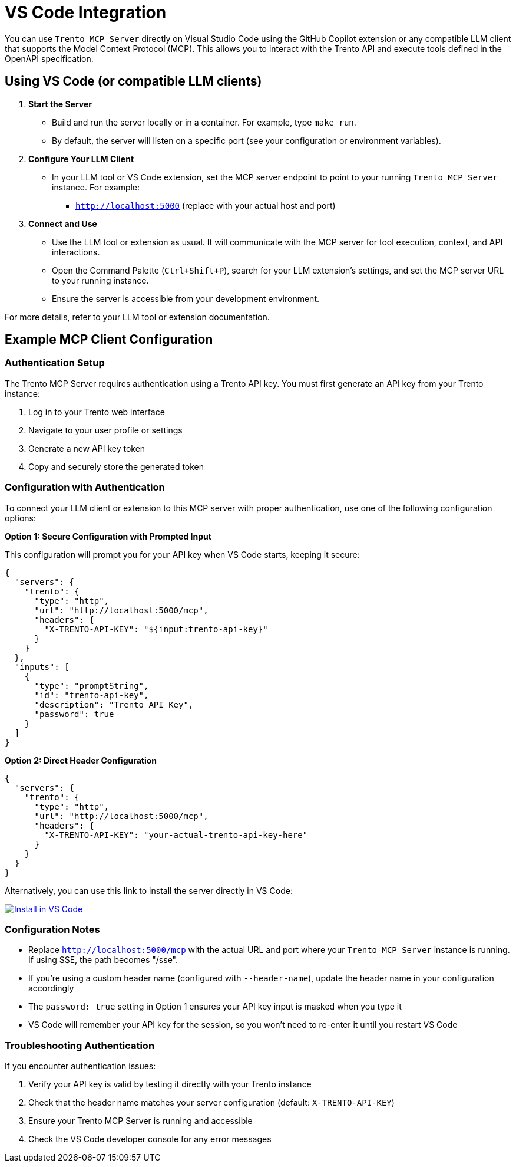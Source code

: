 // Copyright 2025 SUSE LLC
// SPDX-License-Identifier: Apache-2.0

:badge-url: https://vscode.dev/redirect/mcp/install?name=trento&config=%7B%22servers%22%3A%7B%22mcp-server-trento%22%3A%7B%22type%22%3A%22http%22%2C%22url%22%3A%22http%3A//localhost%3A5000/mcp%22%2C%22headers%22%3A%7B%22X-TRENTO-API-KEY%22%3A%22your-actual-trento-api-key-here%22%7D%7D%7D%7D
:badge-img: https://img.shields.io/badge/VS_Code-Install_Server-0098FF?style=flat-square&logo=visualstudiocode&logoColor=white


= VS Code Integration

You can use `Trento MCP Server` directly on Visual Studio Code using the GitHub Copilot extension or any compatible LLM client that supports the Model Context Protocol (MCP). This allows you to interact with the Trento API and execute tools defined in the OpenAPI specification.

== Using VS Code (or compatible LLM clients)

[arabic]
. *Start the Server*
* Build and run the server locally or in a container. For example, type `make run`.
* By default, the server will listen on a specific port (see your configuration or environment variables).
. *Configure Your LLM Client*
* In your LLM tool or VS Code extension, set the MCP server endpoint to point to your running `Trento MCP Server` instance. For example:
** `http://localhost:5000` (replace with your actual host and port)
. *Connect and Use*
* Use the LLM tool or extension as usual. It will communicate with the MCP server for tool execution, context, and API interactions.
* Open the Command Palette (`Ctrl{plus}Shift{plus}P`), search for your LLM extension's settings, and set the MCP server URL to your running instance.
* Ensure the server is accessible from your development environment.

For more details, refer to your LLM tool or extension documentation.

== Example MCP Client Configuration

=== Authentication Setup

The Trento MCP Server requires authentication using a Trento API key. You must first generate an API key from your Trento instance:

. Log in to your Trento web interface
. Navigate to your user profile or settings
. Generate a new API key token
. Copy and securely store the generated token

=== Configuration with Authentication

To connect your LLM client or extension to this MCP server with proper authentication, use one of the following configuration options:

*Option 1: Secure Configuration with Prompted Input*

This configuration will prompt you for your API key when VS Code starts, keeping it secure:

[source,json]
----
{
  "servers": {
    "trento": {
      "type": "http",
      "url": "http://localhost:5000/mcp",
      "headers": {
        "X-TRENTO-API-KEY": "${input:trento-api-key}"
      }
    }
  },
  "inputs": [
    {
      "type": "promptString",
      "id": "trento-api-key",
      "description": "Trento API Key",
      "password": true
    }
  ]
}
----

*Option 2: Direct Header Configuration*

[source,json]
----
{
  "servers": {
    "trento": {
      "type": "http",
      "url": "http://localhost:5000/mcp",
      "headers": {
        "X-TRENTO-API-KEY": "your-actual-trento-api-key-here"
      }
    }
  }
}
----

Alternatively, you can use this link to install the server directly in VS Code:

link:{badge-url}[image:{badge-img}[Install in VS Code]]

=== Configuration Notes

* Replace `http://localhost:5000/mcp` with the actual URL and port where your `Trento MCP Server` instance is running. If using SSE, the path becomes "/sse".
* If you're using a custom header name (configured with `--header-name`), update the header name in your configuration accordingly
* The `password: true` setting in Option 1 ensures your API key input is masked when you type it
* VS Code will remember your API key for the session, so you won't need to re-enter it until you restart VS Code

=== Troubleshooting Authentication

If you encounter authentication issues:

. Verify your API key is valid by testing it directly with your Trento instance
. Check that the header name matches your server configuration (default: `X-TRENTO-API-KEY`)
. Ensure your Trento MCP Server is running and accessible
. Check the VS Code developer console for any error messages
